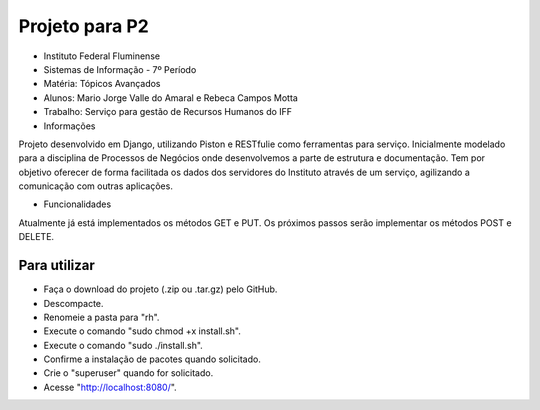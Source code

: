 Projeto para P2
+++++++++++++++

* Instituto Federal Fluminense
* Sistemas de Informação - 7º Período
* Matéria: Tópicos Avançados
* Alunos: Mario Jorge Valle do Amaral e Rebeca Campos Motta
* Trabalho: Serviço para gestão de Recursos Humanos do IFF

* Informações
Projeto desenvolvido em Django, utilizando Piston e RESTfulie como ferramentas para serviço. Inicialmente modelado para a disciplina de Processos de Negócios onde desenvolvemos a parte de estrutura e documentação. Tem por objetivo oferecer de forma facilitada os dados dos servidores do Instituto através de um serviço, agilizando a comunicação com outras aplicações. 

* Funcionalidades
Atualmente já está implementados os métodos GET e PUT. Os próximos passos serão implementar os métodos POST e DELETE.

Para utilizar
-------------

- Faça o download do projeto (.zip ou .tar.gz) pelo GitHub.
- Descompacte.
- Renomeie a pasta para "rh".
- Execute o comando "sudo chmod +x install.sh".
- Execute o comando "sudo ./install.sh".
- Confirme a instalação de pacotes quando solicitado.
- Crie o "superuser" quando for solicitado.
- Acesse "http://localhost:8080/".
